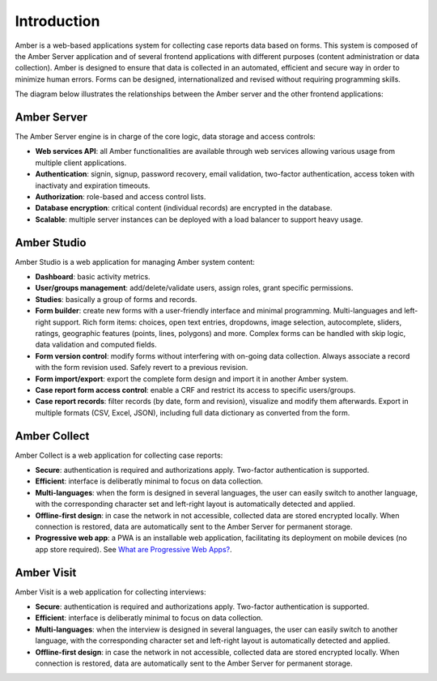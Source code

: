 Introduction
============

Amber is a web-based applications system for collecting case reports data based on forms. This system is composed of the Amber Server application and of several frontend applications with different purposes (content administration or data collection). Amber is designed to ensure that data is collected in an automated, efficient and secure way in order to minimize human errors. Forms can be designed, internationalized and revised without requiring programming skills.

The diagram below illustrates the relationships between the Amber server and the other frontend applications:

.. image:: images/amber-architecture.png
  :width: 800

Amber Server
------------

The Amber Server engine is in charge of the core logic, data storage and access controls:

* **Web services API**: all Amber functionalities are available through web services allowing various usage from multiple client applications.
* **Authentication**: signin, signup, password recovery, email validation, two-factor authentication, access token with inactivaty and expiration timeouts.
* **Authorization**: role-based and access control lists.
* **Database encryption**: critical content (individual records) are encrypted in the database.
* **Scalable**: multiple server instances can be deployed with a load balancer to support heavy usage.


Amber Studio
------------

Amber Studio is a web application for managing Amber system content:

* **Dashboard**: basic activity metrics.
* **User/groups management**: add/delete/validate users, assign roles, grant specific permissions.
* **Studies**: basically a group of forms and records.
* **Form builder**: create new forms with a user-friendly interface and minimal programming. Multi-languages and left-right support. Rich form items: choices, open text entries, dropdowns, image selection, autocomplete, sliders, ratings, geographic features (points, lines, polygons) and more. Complex forms can be handled with skip logic, data validation and computed fields.
* **Form version control**: modify forms without interfering with on-going data collection. Always associate a record with the form revision used. Safely revert to a previous revision.
* **Form import/export**: export the complete form design and import it in another Amber system.
* **Case report form access control**: enable a CRF and restrict its access to specific users/groups.
* **Case report records**: filter records (by date, form and revision), visualize and modify them afterwards. Export in multiple formats (CSV, Excel, JSON), including full data dictionary as converted from the form.


Amber Collect
-------------

Amber Collect is a web application for collecting case reports:

* **Secure**: authentication is required and authorizations apply. Two-factor authentication is supported.
* **Efficient**: interface is deliberatly minimal to focus on data collection.
* **Multi-languages**: when the form is designed in several languages, the user can easily switch to another language, with the corresponding character set and left-right layout is automatically detected and applied.
* **Offline-first design**: in case the network in not accessible, collected data are stored encrypted locally. When connection is restored, data are automatically sent to the Amber Server for permanent storage.
* **Progressive web app**: a PWA is an installable web application, facilitating its deployment on mobile devices (no app store required). See `What are Progressive Web Apps? <https://web.dev/what-are-pwas/>`_.


Amber Visit
-----------

Amber Visit is a web application for collecting interviews:

* **Secure**: authentication is required and authorizations apply. Two-factor authentication is supported.
* **Efficient**: interface is deliberatly minimal to focus on data collection.
* **Multi-languages**: when the interview is designed in several languages, the user can easily switch to another language, with the corresponding character set and left-right layout is automatically detected and applied.
* **Offline-first design**: in case the network in not accessible, collected data are stored encrypted locally. When connection is restored, data are automatically sent to the Amber Server for permanent storage.
